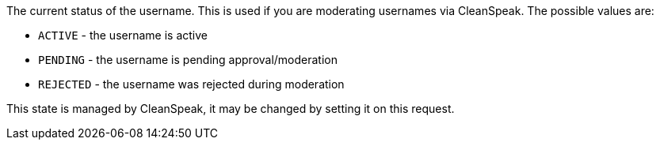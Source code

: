 The current status of the username. This is used if you are moderating usernames via CleanSpeak. The possible values are:

* `ACTIVE` - the username is active
* `PENDING` - the username is pending approval/moderation
* `REJECTED` - the username was rejected during moderation

This state is managed by CleanSpeak, it may be changed by setting it on this request.